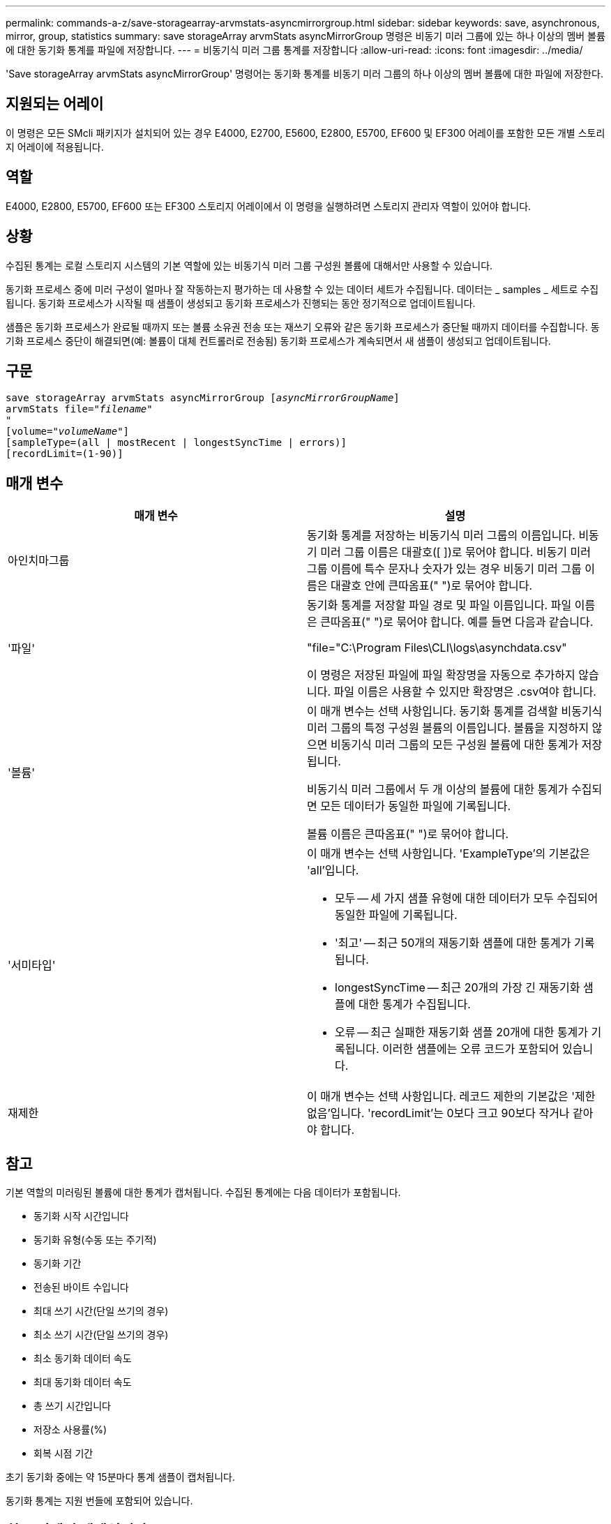 ---
permalink: commands-a-z/save-storagearray-arvmstats-asyncmirrorgroup.html 
sidebar: sidebar 
keywords: save, asynchronous, mirror, group, statistics 
summary: save storageArray arvmStats asyncMirrorGroup 명령은 비동기 미러 그룹에 있는 하나 이상의 멤버 볼륨에 대한 동기화 통계를 파일에 저장합니다. 
---
= 비동기식 미러 그룹 통계를 저장합니다
:allow-uri-read: 
:icons: font
:imagesdir: ../media/


[role="lead"]
'Save storageArray arvmStats asyncMirrorGroup' 명령어는 동기화 통계를 비동기 미러 그룹의 하나 이상의 멤버 볼륨에 대한 파일에 저장한다.



== 지원되는 어레이

이 명령은 모든 SMcli 패키지가 설치되어 있는 경우 E4000, E2700, E5600, E2800, E5700, EF600 및 EF300 어레이를 포함한 모든 개별 스토리지 어레이에 적용됩니다.



== 역할

E4000, E2800, E5700, EF600 또는 EF300 스토리지 어레이에서 이 명령을 실행하려면 스토리지 관리자 역할이 있어야 합니다.



== 상황

수집된 통계는 로컬 스토리지 시스템의 기본 역할에 있는 비동기식 미러 그룹 구성원 볼륨에 대해서만 사용할 수 있습니다.

동기화 프로세스 중에 미러 구성이 얼마나 잘 작동하는지 평가하는 데 사용할 수 있는 데이터 세트가 수집됩니다. 데이터는 _ samples _ 세트로 수집됩니다. 동기화 프로세스가 시작될 때 샘플이 생성되고 동기화 프로세스가 진행되는 동안 정기적으로 업데이트됩니다.

샘플은 동기화 프로세스가 완료될 때까지 또는 볼륨 소유권 전송 또는 재쓰기 오류와 같은 동기화 프로세스가 중단될 때까지 데이터를 수집합니다. 동기화 프로세스 중단이 해결되면(예: 볼륨이 대체 컨트롤러로 전송됨) 동기화 프로세스가 계속되면서 새 샘플이 생성되고 업데이트됩니다.



== 구문

[source, cli, subs="+macros"]
----
save storageArray arvmStats asyncMirrorGroup pass:quotes[[_asyncMirrorGroupName_]]
arvmStats file=pass:quotes["_filename_"]
"
[volume=pass:quotes["_volumeName_"]]
[sampleType=(all | mostRecent | longestSyncTime | errors)]
[recordLimit=(1-90)]
----


== 매개 변수

[cols="2*"]
|===
| 매개 변수 | 설명 


 a| 
아인치마그룹
 a| 
동기화 통계를 저장하는 비동기식 미러 그룹의 이름입니다. 비동기 미러 그룹 이름은 대괄호([ ])로 묶어야 합니다. 비동기 미러 그룹 이름에 특수 문자나 숫자가 있는 경우 비동기 미러 그룹 이름은 대괄호 안에 큰따옴표(" ")로 묶어야 합니다.



 a| 
'파일'
 a| 
동기화 통계를 저장할 파일 경로 및 파일 이름입니다. 파일 이름은 큰따옴표(" ")로 묶어야 합니다. 예를 들면 다음과 같습니다.

"file="C:\Program Files\CLI\logs\asynchdata.csv"

이 명령은 저장된 파일에 파일 확장명을 자동으로 추가하지 않습니다. 파일 이름은 사용할 수 있지만 확장명은 .csv여야 합니다.



 a| 
'볼륨'
 a| 
이 매개 변수는 선택 사항입니다. 동기화 통계를 검색할 비동기식 미러 그룹의 특정 구성원 볼륨의 이름입니다. 볼륨을 지정하지 않으면 비동기식 미러 그룹의 모든 구성원 볼륨에 대한 통계가 저장됩니다.

비동기식 미러 그룹에서 두 개 이상의 볼륨에 대한 통계가 수집되면 모든 데이터가 동일한 파일에 기록됩니다.

볼륨 이름은 큰따옴표(" ")로 묶어야 합니다.



 a| 
'서미타입'
 a| 
이 매개 변수는 선택 사항입니다. 'ExampleType'의 기본값은 'all'입니다.

* 모두 -- 세 가지 샘플 유형에 대한 데이터가 모두 수집되어 동일한 파일에 기록됩니다.
* '최고' -- 최근 50개의 재동기화 샘플에 대한 통계가 기록됩니다.
* longestSyncTime -- 최근 20개의 가장 긴 재동기화 샘플에 대한 통계가 수집됩니다.
* 오류 -- 최근 실패한 재동기화 샘플 20개에 대한 통계가 기록됩니다. 이러한 샘플에는 오류 코드가 포함되어 있습니다.




 a| 
재제한
 a| 
이 매개 변수는 선택 사항입니다. 레코드 제한의 기본값은 '제한 없음'입니다. 'recordLimit'는 0보다 크고 90보다 작거나 같아야 합니다.

|===


== 참고

기본 역할의 미러링된 볼륨에 대한 통계가 캡처됩니다. 수집된 통계에는 다음 데이터가 포함됩니다.

* 동기화 시작 시간입니다
* 동기화 유형(수동 또는 주기적)
* 동기화 기간
* 전송된 바이트 수입니다
* 최대 쓰기 시간(단일 쓰기의 경우)
* 최소 쓰기 시간(단일 쓰기의 경우)
* 최소 동기화 데이터 속도
* 최대 동기화 데이터 속도
* 총 쓰기 시간입니다
* 저장소 사용률(%)
* 회복 시점 기간


초기 동기화 중에는 약 15분마다 통계 샘플이 캡처됩니다.

동기화 통계는 지원 번들에 포함되어 있습니다.



== 최소 펌웨어 레벨입니다

7.84

11.80은 EF600 및 EF300 어레이 지원을 추가합니다
